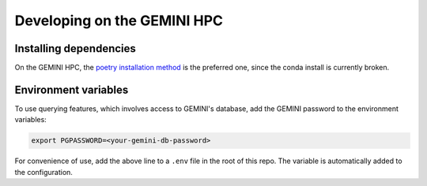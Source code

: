 
Developing on the GEMINI HPC
----------------------------

Installing dependencies
^^^^^^^^^^^^^^^^^^^^^^^

On the GEMINI HPC, the
`poetry installation method <https://vectorinstitute.github.io/cyclops/intro.html#using-poetry>`_
is the preferred one, since the conda install is currently broken.

Environment variables
^^^^^^^^^^^^^^^^^^^^^

To use querying features, which involves access to GEMINI's database, add the
GEMINI password to the environment variables:

.. code-block:: bash

   export PGPASSWORD=<your-gemini-db-password>

For convenience of use, add the above line to a ``.env`` file in the root of this repo.
The variable is automatically added to the configuration.
